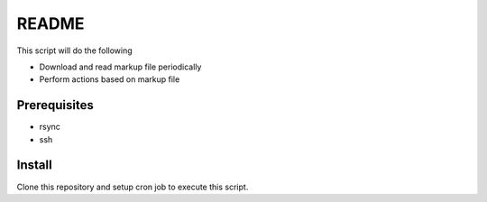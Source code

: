 README
======

This script will do the following

* Download and read markup file periodically

* Perform actions based on markup file

Prerequisites
-------------

* rsync
* ssh

Install
-------

Clone this repository and setup cron job to execute this script.
